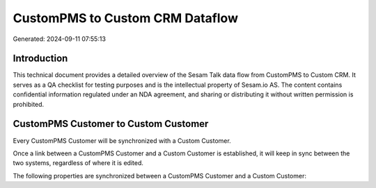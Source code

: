 ================================
CustomPMS to Custom CRM Dataflow
================================

Generated: 2024-09-11 07:55:13

Introduction
------------

This technical document provides a detailed overview of the Sesam Talk data flow from CustomPMS to Custom CRM. It serves as a QA checklist for testing purposes and is the intellectual property of Sesam.io AS. The content contains confidential information regulated under an NDA agreement, and sharing or distributing it without written permission is prohibited.

CustomPMS Customer to Custom Customer
-------------------------------------
Every CustomPMS Customer will be synchronized with a Custom Customer.

Once a link between a CustomPMS Customer and a Custom Customer is established, it will keep in sync between the two systems, regardless of where it is edited.

The following properties are synchronized between a CustomPMS Customer and a Custom Customer:

.. list-table::
   :header-rows: 1

   * - CustomPMS Customer Property
     - Custom Customer Property
     - Custom Data Type

